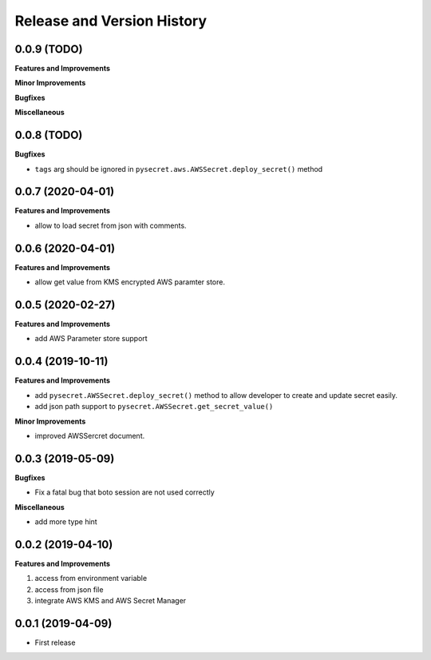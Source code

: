 .. _release_history:

Release and Version History
==============================================================================


0.0.9 (TODO)
~~~~~~~~~~~~~~~~~~~~~~~~~~~~~~~~~~~~~~~~~~~~~~~~~~~~~~~~~~~~~~~~~~~~~~~~~~~~~~
**Features and Improvements**

**Minor Improvements**

**Bugfixes**

**Miscellaneous**


0.0.8 (TODO)
~~~~~~~~~~~~~~~~~~~~~~~~~~~~~~~~~~~~~~~~~~~~~~~~~~~~~~~~~~~~~~~~~~~~~~~~~~~~~~

**Bugfixes**

- ``tags`` arg should be ignored in ``pysecret.aws.AWSSecret.deploy_secret()`` method


0.0.7 (2020-04-01)
~~~~~~~~~~~~~~~~~~~~~~~~~~~~~~~~~~~~~~~~~~~~~~~~~~~~~~~~~~~~~~~~~~~~~~~~~~~~~~
**Features and Improvements**

- allow to load secret from json with comments.


0.0.6 (2020-04-01)
~~~~~~~~~~~~~~~~~~~~~~~~~~~~~~~~~~~~~~~~~~~~~~~~~~~~~~~~~~~~~~~~~~~~~~~~~~~~~~
**Features and Improvements**

- allow get value from KMS encrypted AWS paramter store.


0.0.5 (2020-02-27)
~~~~~~~~~~~~~~~~~~~~~~~~~~~~~~~~~~~~~~~~~~~~~~~~~~~~~~~~~~~~~~~~~~~~~~~~~~~~~~
**Features and Improvements**

- add AWS Parameter store support


0.0.4 (2019-10-11)
~~~~~~~~~~~~~~~~~~~~~~~~~~~~~~~~~~~~~~~~~~~~~~~~~~~~~~~~~~~~~~~~~~~~~~~~~~~~~~
**Features and Improvements**

- add ``pysecret.AWSSecret.deploy_secret()`` method to allow developer to create and update secret easily.
- add json path support to ``pysecret.AWSSecret.get_secret_value()``

**Minor Improvements**

- improved AWSSercret document.


0.0.3 (2019-05-09)
~~~~~~~~~~~~~~~~~~~~~~~~~~~~~~~~~~~~~~~~~~~~~~~~~~~~~~~~~~~~~~~~~~~~~~~~~~~~~~
**Bugfixes**

- Fix a fatal bug that boto session are not used correctly

**Miscellaneous**

- add more type hint


0.0.2 (2019-04-10)
~~~~~~~~~~~~~~~~~~~~~~~~~~~~~~~~~~~~~~~~~~~~~~~~~~~~~~~~~~~~~~~~~~~~~~~~~~~~~~
**Features and Improvements**

1. access from environment variable
2. access from json file
3. integrate AWS KMS and AWS Secret Manager


0.0.1 (2019-04-09)
~~~~~~~~~~~~~~~~~~~~~~~~~~~~~~~~~~~~~~~~~~~~~~~~~~~~~~~~~~~~~~~~~~~~~~~~~~~~~~

- First release
